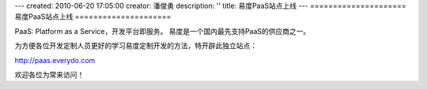 ---
created: 2010-06-20 17:05:00
creator: 潘俊勇
description: ''
title: 易度PaaS站点上线
---
=====================
易度PaaS站点上线
=====================

PaaS: Platform as a Service，开发平台即服务。
易度是一个国内最先支持PaaS的供应商之一。

为方便各位开发定制人员更好的学习易度定制开发的方法，特开辟此独立站点：

http://paas.everydo.com

欢迎各位为常来访问！
